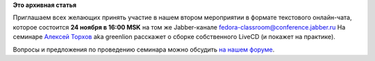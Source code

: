 .. title: Чат-семинар "Сборка собственного LiveCD"
.. slug: Чат-семинар-Сборка-собственного-livecd
.. date: 2012-11-10 11:55:55
.. tags:
.. category:
.. link:
.. description:
.. type: text
.. author: bookwar

**Это архивная статья**


Приглашаем всех желающих принять участие в нашем втором мероприятии в
формате текстового онлайн-чата, которое состоится **24 ноября в 16:00
MSK** на том же Jabber-канале fedora-classroom@conference.jabber.ru
На семинаре `Алексей
Торхов <http://fedoraproject.org/wiki/User:Atorkhov>`__ aka greenlion
расскажет о сборке собственного LiveCD (и покажет на практике).

Вопросы и предложения по проведению семинара можно обсудить `на нашем
форуме <http://forum.russianfedora.ru/viewtopic.php?f=6&t=4762>`__.

